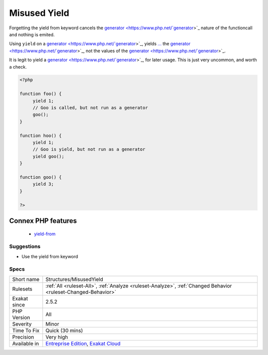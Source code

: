 .. _structures-misusedyield:

.. _misused-yield:

Misused Yield
+++++++++++++

.. meta\:\:
	:description:
		Misused Yield: When chaining generator, one must use the ``yield from`` keyword.
	:twitter:card: summary_large_image
	:twitter:site: @exakat
	:twitter:title: Misused Yield
	:twitter:description: Misused Yield: When chaining generator, one must use the ``yield from`` keyword
	:twitter:creator: @exakat
	:twitter:image:src: https://www.exakat.io/wp-content/uploads/2020/06/logo-exakat.png
	:og:image: https://www.exakat.io/wp-content/uploads/2020/06/logo-exakat.png
	:og:title: Misused Yield
	:og:type: article
	:og:description: When chaining generator, one must use the ``yield from`` keyword
	:og:url: https://php-tips.readthedocs.io/en/latest/tips/Structures/MisusedYield.html
	:og:locale: en
  When chaining `generator <https://www.php.net/`generator <https://www.php.net/generator>`_>`_, one must use the ``yield from`` keyword.

Forgetting the yield from keyword cancels the `generator <https://www.php.net/`generator <https://www.php.net/generator>`_>`_ nature of the functioncall and nothing is emited. 

Using ``yield`` on a `generator <https://www.php.net/`generator <https://www.php.net/generator>`_>`_, yields `... <https://www.php.net/manual/en/functions.arguments.php#functions.variable-arg-list>`_ the `generator <https://www.php.net/`generator <https://www.php.net/generator>`_>`_, not the values of the `generator <https://www.php.net/`generator <https://www.php.net/generator>`_>`_.

It is legit to yield a `generator <https://www.php.net/`generator <https://www.php.net/generator>`_>`_, for later usage. This is just very uncommon, and worth a check.

.. code-block:: php
   
   <?php
   
   function foo() {
   	yield 1;
   	// Goo is called, but not run as a generator
   	goo();
   }
   
   function hoo() {
   	yield 1;
   	// Goo is yield, but not run as a generator
   	yield goo();
   }
   
   function goo() {
   	yield 3;
   }
   
   ?>
Connex PHP features
-------------------

  + `yield-from <https://php-dictionary.readthedocs.io/en/latest/dictionary/yield-from.ini.html>`_


Suggestions
___________

* Use the yield from keyword




Specs
_____

+--------------+-------------------------------------------------------------------------------------------------------------------------+
| Short name   | Structures/MisusedYield                                                                                                 |
+--------------+-------------------------------------------------------------------------------------------------------------------------+
| Rulesets     | :ref:`All <ruleset-All>`, :ref:`Analyze <ruleset-Analyze>`, :ref:`Changed Behavior <ruleset-Changed-Behavior>`          |
+--------------+-------------------------------------------------------------------------------------------------------------------------+
| Exakat since | 2.5.2                                                                                                                   |
+--------------+-------------------------------------------------------------------------------------------------------------------------+
| PHP Version  | All                                                                                                                     |
+--------------+-------------------------------------------------------------------------------------------------------------------------+
| Severity     | Minor                                                                                                                   |
+--------------+-------------------------------------------------------------------------------------------------------------------------+
| Time To Fix  | Quick (30 mins)                                                                                                         |
+--------------+-------------------------------------------------------------------------------------------------------------------------+
| Precision    | Very high                                                                                                               |
+--------------+-------------------------------------------------------------------------------------------------------------------------+
| Available in | `Entreprise Edition <https://www.exakat.io/entreprise-edition>`_, `Exakat Cloud <https://www.exakat.io/exakat-cloud/>`_ |
+--------------+-------------------------------------------------------------------------------------------------------------------------+


